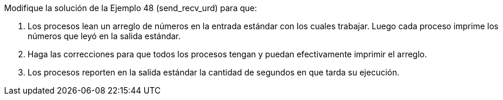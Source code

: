 Modifique la solución de la Ejemplo 48 (send_recv_urd) para que:

1. Los procesos lean un arreglo de números en la entrada estándar con los cuales trabajar. Luego cada proceso imprime los números que leyó en la salida estándar.

2. Haga las correcciones para que todos los procesos tengan y puedan efectivamente imprimir el arreglo.

3. Los procesos reporten en la salida estándar la cantidad de segundos en que tarda su ejecución.